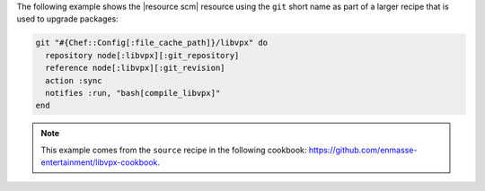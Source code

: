 .. This is an included how-to. 

The following example shows the |resource scm| resource using the ``git`` short name as part of a larger recipe that is used to upgrade packages:

.. code-block:: ruby

   git "#{Chef::Config[:file_cache_path]}/libvpx" do
     repository node[:libvpx][:git_repository]
     reference node[:libvpx][:git_revision]
     action :sync
     notifies :run, "bash[compile_libvpx]"
   end

.. note:: This example comes from the ``source`` recipe in the following cookbook: https://github.com/enmasse-entertainment/libvpx-cookbook.
